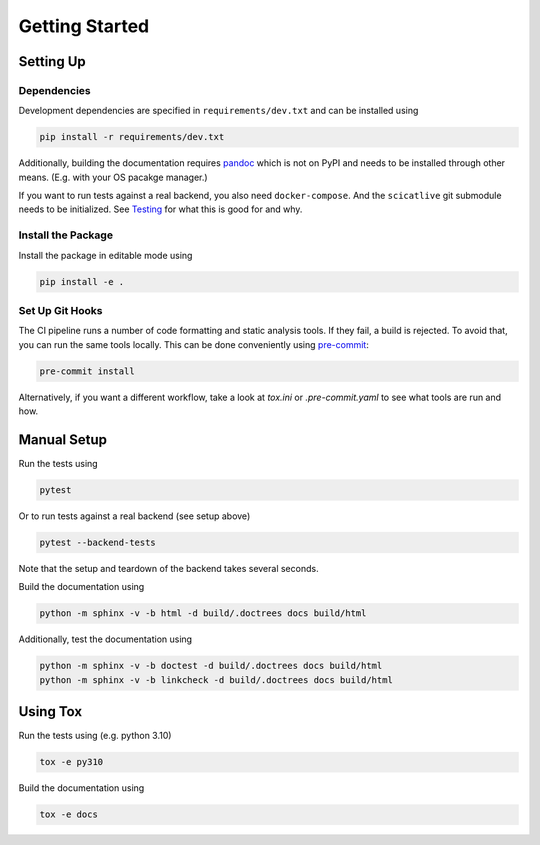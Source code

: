Getting Started
===============

Setting Up
----------

Dependencies
~~~~~~~~~~~~

Development dependencies are specified in ``requirements/dev.txt`` and can be installed using

.. code-block:: sh

    pip install -r requirements/dev.txt

Additionally, building the documentation requires `pandoc <https://pandoc.org/>`_ which is not on PyPI and needs to be installed through other means.
(E.g. with your OS pacakge manager.)

If you want to run tests against a real backend, you also need ``docker-compose``.
And the ``scicatlive`` git submodule needs to be initialized.
See `Testing <./testing.rst>`_ for what this is good for and why.

Install the Package
~~~~~~~~~~~~~~~~~~~

Install the package in editable mode using

.. code-block:: sh

    pip install -e .

Set Up Git Hooks
~~~~~~~~~~~~~~~~

The CI pipeline runs a number of code formatting and static analysis tools.
If they fail, a build is rejected.
To avoid that, you can run the same tools locally.
This can be done conveniently using `pre-commit <https://pre-commit.com/>`_:

.. code-block:: sh

    pre-commit install

Alternatively, if you want a different workflow, take a look at `tox.ini` or `.pre-commit.yaml` to see what tools are run and how.

Manual Setup
------------

Run the tests using

.. code-block:: sh

    pytest

Or to run tests against a real backend (see setup above)


.. code-block:: sh

    pytest --backend-tests

Note that the setup and teardown of the backend takes several seconds.

Build the documentation using

.. code-block:: sh

    python -m sphinx -v -b html -d build/.doctrees docs build/html

Additionally, test the documentation using

.. code-block:: sh

    python -m sphinx -v -b doctest -d build/.doctrees docs build/html
    python -m sphinx -v -b linkcheck -d build/.doctrees docs build/html


Using Tox
---------

Run the tests using (e.g. python 3.10)

.. code-block:: sh

    tox -e py310

Build the documentation using

.. code-block:: sh

    tox -e docs
